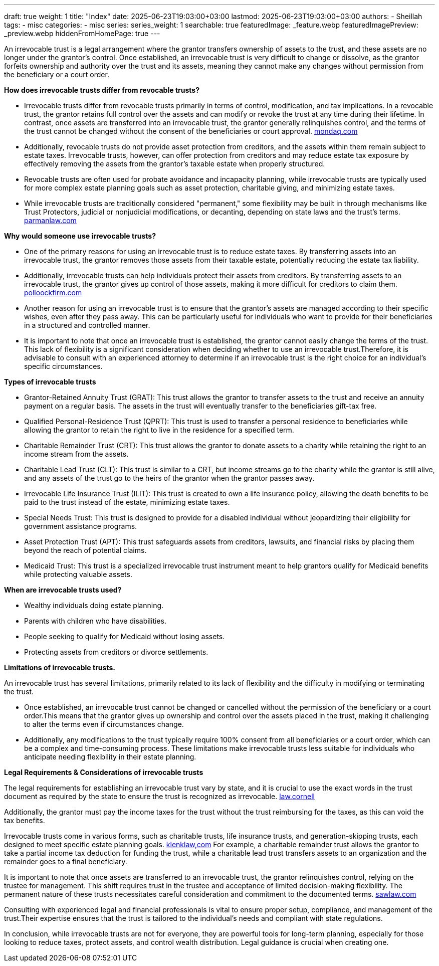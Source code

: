 ---
draft: true
weight: 1
title: "Index"
date: 2025-06-23T19:03:00+03:00
lastmod: 2025-06-23T19:03:00+03:00
authors:
  - Sheillah
tags:
  - misc
categories:
  - misc
series:
series_weight: 1
searchable: true
featuredImage: _feature.webp
featuredImagePreview: _preview.webp
hiddenFromHomePage: true
---

An irrevocable trust is a legal arrangement where the grantor transfers ownership of assets to the trust, and these assets are no longer under the grantor's control. Once established, an irrevocable trust is very difficult to change or dissolve, as the grantor forfeits ownership and authority over the trust and its assets, meaning they cannot make any changes without permission from the beneficiary or a court order.

*How does irrevocable trusts differ from revocable trusts?*

* Irrevocable trusts differ from revocable trusts primarily in terms of control, modification, and tax implications. In a revocable trust, the grantor retains full control over the assets and can modify or revoke the trust at any time during their lifetime. In contrast, once assets are transferred into an irrevocable trust, the grantor generally relinquishes control, and the terms of the trust cannot be changed without the consent of the beneficiaries or court approval. link:https://www.mondaq.com/unitedstates/wills-intestacy-estate-planning/1637936/revocable-vs-irrevocable-trusts-which-one-is-right-for-you[mondaq.com]

* Additionally, revocable trusts do not provide asset protection from creditors, and the assets within them remain subject to estate taxes. Irrevocable trusts, however, can offer protection from creditors and may reduce estate tax exposure by effectively removing the assets from the grantor's taxable estate when properly structured.

* Revocable trusts are often used for probate avoidance and incapacity planning, while irrevocable trusts are typically used for more complex estate planning goals such as asset protection, charitable giving, and minimizing estate taxes.

* While irrevocable trusts are traditionally considered "permanent," some flexibility may be built in through mechanisms like Trust Protectors, judicial or nonjudicial modifications, or decanting, depending on state laws and the trust's terms. link:https://www.parmanlaw.com/are-irrevocable-trusts-really-irrevocable-part-iii/[parmanlaw.com]

*Why would someone use irrevocable trusts?*

* One of the primary reasons for using an irrevocable trust is to reduce estate taxes. By transferring assets into an irrevocable trust, the grantor removes those assets from their taxable estate, potentially reducing the estate tax liability.

* Additionally, irrevocable trusts can help individuals protect their assets from creditors. By transferring assets to an irrevocable trust, the grantor gives up control of those assets, making it more difficult for creditors to claim them. link:https://pollockfirm.com/7-reasons-why-you-should-create-irrevocable-trust/[polloockfirm.com]

* Another reason for using an irrevocable trust is to ensure that the grantor's assets are managed according to their specific wishes, even after they pass away. This can be particularly useful for individuals who want to provide for their beneficiaries in a structured and controlled manner.

* It is important to note that once an irrevocable trust is established, the grantor cannot easily change the terms of the trust. This lack of flexibility is a significant consideration when deciding whether to use an irrevocable trust.Therefore, it is advisable to consult with an experienced attorney to determine if an irrevocable trust is the right choice for an individual's specific circumstances.

*Types of irrevocable trusts*

* Grantor-Retained Annuity Trust (GRAT): This trust allows the grantor to transfer assets to the trust and receive an annuity payment on a regular basis. The assets in the trust will eventually transfer to the beneficiaries gift-tax free.

* Qualified Personal-Residence Trust (QPRT): This trust is used to transfer a personal residence to beneficiaries while allowing the grantor to retain the right to live in the residence for a specified term.

* Charitable Remainder Trust (CRT): This trust allows the grantor to donate assets to a charity while retaining the right to an income stream from the assets.

* Charitable Lead Trust (CLT): This trust is similar to a CRT, but income streams go to the charity while the grantor is still alive, and any assets of the trust go to the heirs of the grantor when the grantor passes away.


* Irrevocable Life Insurance Trust (ILIT): This trust is created to own a life insurance policy, allowing the death benefits to be paid to the trust instead of the estate, minimizing estate taxes.

* Special Needs Trust: This trust is designed to provide for a disabled individual without jeopardizing their eligibility for government assistance programs.

* Asset Protection Trust (APT): This trust safeguards assets from creditors, lawsuits, and financial risks by placing them beyond the reach of potential claims.

* Medicaid Trust: This trust is a specialized irrevocable trust instrument meant to help grantors qualify for Medicaid benefits while protecting valuable assets.

*When are irrevocable trusts used?*

* Wealthy individuals doing estate planning.

* Parents with children who have disabilities.

* People seeking to qualify for Medicaid without losing assets.

* Protecting assets from creditors or divorce settlements.

*Limitations of irrevocable trusts.*

An irrevocable trust has several limitations, primarily related to its lack of flexibility and the difficulty in modifying or terminating the trust.

* Once established, an irrevocable trust cannot be changed or cancelled without the permission of the beneficiary or a court order.This means that the grantor gives up ownership and control over the assets placed in the trust, making it challenging to alter the terms even if circumstances change.

* Additionally, any modifications to the trust typically require 100% consent from all beneficiaries or a court order, which can be a complex and time-consuming process.
These limitations make irrevocable trusts less suitable for individuals who anticipate needing flexibility in their estate planning.

*Legal Requirements & Considerations of irrevocable trusts*

The legal requirements for establishing an irrevocable trust vary by state, and it is crucial to use the exact words in the trust document as required by the state to ensure the trust is recognized as irrevocable. link:https://www.law.cornell.edu/wex/irrevocable_trust[law.cornell]

Additionally, the grantor must pay the income taxes for the trust without the trust reimbursing for the taxes, as this can void the tax benefits.

Irrevocable trusts come in various forms, such as charitable trusts, life insurance trusts, and generation-skipping trusts, each designed to meet specific estate planning goals. link:https://www.klenklaw.com/practices/irrevocable-trusts/[klenklaw,com]
For example, a charitable remainder trust allows the grantor to take a partial income tax deduction for funding the trust, while a charitable lead trust transfers assets to an organization and the remainder goes to a final beneficiary.

It is important to note that once assets are transferred to an irrevocable trust, the grantor relinquishes control, relying on the trustee for management.
This shift requires trust in the trustee and acceptance of limited decision-making flexibility. The permanent nature of these trusts necessitates careful consideration and commitment to the documented terms. link:https://www.sawlaw.com/blog/2025/march/irrevocable-trusts-a-deep-dive-into-their-benefi/[sawlaw.com]

Consulting with experienced legal and financial professionals is vital to ensure proper setup, compliance, and management of the trust.Their expertise ensures that the trust is tailored to the individual's needs and compliant with state regulations.

In conclusion, while irrevocable trusts are not for everyone, they are powerful tools for long-term planning, especially for those looking to reduce taxes, protect assets, and control wealth distribution. Legal guidance is crucial when creating one.



